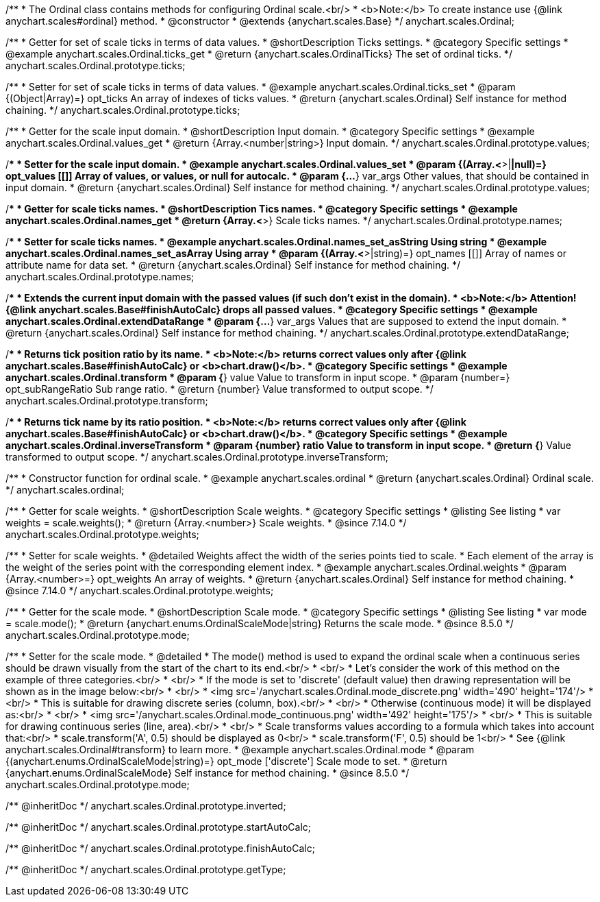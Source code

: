 /**
 * The Ordinal class contains methods for configuring Ordinal scale.<br/>
 * <b>Note:</b> To create instance use {@link anychart.scales#ordinal} method.
 * @constructor
 * @extends {anychart.scales.Base}
 */
anychart.scales.Ordinal;


//----------------------------------------------------------------------------------------------------------------------
//
//  anychart.scales.Ordinal.prototype.ticks
//
//----------------------------------------------------------------------------------------------------------------------

/**
 * Getter for set of scale ticks in terms of data values.
 * @shortDescription Ticks settings.
 * @category Specific settings
 * @example anychart.scales.Ordinal.ticks_get
 * @return {anychart.scales.OrdinalTicks} The set of ordinal ticks.
 */
anychart.scales.Ordinal.prototype.ticks;

/**
 * Setter for set of scale ticks in terms of data values.
 * @example anychart.scales.Ordinal.ticks_set
 * @param {(Object|Array)=} opt_ticks An array of indexes of ticks values.
 * @return {anychart.scales.Ordinal} Self instance for method chaining.
 */
anychart.scales.Ordinal.prototype.ticks;


//----------------------------------------------------------------------------------------------------------------------
//
//  anychart.scales.Ordinal.prototype.values
//
//----------------------------------------------------------------------------------------------------------------------

/**
 * Getter for the scale input domain.
 * @shortDescription Input domain.
 * @category Specific settings
 * @example anychart.scales.Ordinal.values_get
 * @return {Array.<number|string>} Input domain.
 */
anychart.scales.Ordinal.prototype.values;

/**
 * Setter for the scale input domain.
 * @example anychart.scales.Ordinal.values_set
 * @param {(Array.<*>|*|null)=} opt_values [[]] Array of values, or values, or null for autocalc.
 * @param {...*} var_args Other values, that should be contained in input domain.
 * @return {anychart.scales.Ordinal} Self instance for method chaining.
 */
anychart.scales.Ordinal.prototype.values;


//----------------------------------------------------------------------------------------------------------------------
//
//  anychart.scales.Ordinal.prototype.names
//
//----------------------------------------------------------------------------------------------------------------------

/**
 * Getter for scale ticks names.
 * @shortDescription Tics names.
 * @category Specific settings
 * @example anychart.scales.Ordinal.names_get
 * @return {Array.<*>} Scale ticks names.
 */
anychart.scales.Ordinal.prototype.names;

/**
 * Setter for scale ticks names.
 * @example anychart.scales.Ordinal.names_set_asString Using string
 * @example anychart.scales.Ordinal.names_set_asArray Using array
 * @param {(Array.<*>|string)=} opt_names [[]] Array of names or attribute name for data set.
 * @return {anychart.scales.Ordinal} Self instance for method chaining.
 */
anychart.scales.Ordinal.prototype.names;


//----------------------------------------------------------------------------------------------------------------------
//
//  anychart.scales.Ordinal.prototype.extendDataRange
//
//----------------------------------------------------------------------------------------------------------------------

/**
 * Extends the current input domain with the passed values (if such don't exist in the domain).
 * <b>Note:</b> Attention! {@link anychart.scales.Base#finishAutoCalc} drops all passed values.
 * @category Specific settings
 * @example anychart.scales.Ordinal.extendDataRange
 * @param {...*} var_args Values that are supposed to extend the input domain.
 * @return {anychart.scales.Ordinal} Self instance for method chaining.
 */
anychart.scales.Ordinal.prototype.extendDataRange;


//----------------------------------------------------------------------------------------------------------------------
//
//  anychart.scales.Ordinal.prototype.transform
//
//----------------------------------------------------------------------------------------------------------------------

/**
 * Returns tick position ratio by its name.
 * <b>Note:</b> returns correct values only after {@link anychart.scales.Base#finishAutoCalc} or <b>chart.draw()</b>.
 * @category Specific settings
 * @example anychart.scales.Ordinal.transform
 * @param {*} value Value to transform in input scope.
 * @param {number=} opt_subRangeRatio Sub range ratio.
 * @return {number} Value transformed to output scope.
 */
anychart.scales.Ordinal.prototype.transform;


//----------------------------------------------------------------------------------------------------------------------
//
//  anychart.scales.Ordinal.prototype.inverseTransform
//
//----------------------------------------------------------------------------------------------------------------------

/**
 * Returns tick name by its ratio position.
 * <b>Note:</b> returns correct values only after {@link anychart.scales.Base#finishAutoCalc} or <b>chart.draw()</b>.
 * @category Specific settings
 * @example anychart.scales.Ordinal.inverseTransform
 * @param {number} ratio Value to transform in input scope.
 * @return {*} Value transformed to output scope.
 */
anychart.scales.Ordinal.prototype.inverseTransform;


//----------------------------------------------------------------------------------------------------------------------
//
//  anychart.scales.ordinal
//
//----------------------------------------------------------------------------------------------------------------------

/**
 * Constructor function for ordinal scale.
 * @example anychart.scales.ordinal
 * @return {anychart.scales.Ordinal} Ordinal scale.
 */
anychart.scales.ordinal;

//----------------------------------------------------------------------------------------------------------------------
//
//  anychart.scales.Ordinal.prototype.weights
//
//----------------------------------------------------------------------------------------------------------------------

/**
 * Getter for scale weights.
 * @shortDescription Scale weights.
 * @category Specific settings
 * @listing See listing
 * var weights = scale.weights();
 * @return {Array.<number>} Scale weights.
 * @since 7.14.0
 */
anychart.scales.Ordinal.prototype.weights;

/**
 * Setter for scale weights.
 * @detailed Weights affect the width of the series points tied to scale.
 * Each element of the array is the weight of the series point with the corresponding element index.
 * @example anychart.scales.Ordinal.weights
 * @param {Array.<number>=} opt_weights An array of weights.
 * @return {anychart.scales.Ordinal} Self instance for method chaining.
 * @since 7.14.0
 */
anychart.scales.Ordinal.prototype.weights;

//----------------------------------------------------------------------------------------------------------------------
//
//  anychart.scales.Ordinal.prototype.mode
//
//----------------------------------------------------------------------------------------------------------------------

/**
 * Getter for the scale mode.
 * @shortDescription Scale mode.
 * @category Specific settings
 * @listing See listing
 * var mode = scale.mode();
 * @return {anychart.enums.OrdinalScaleMode|string} Returns the scale mode.
 * @since 8.5.0
 */
anychart.scales.Ordinal.prototype.mode;

/**
 * Setter for the scale mode.
 * @detailed
 * The mode() method is used to expand the ordinal scale when a continuous series should be drawn visually from the start of the chart to its end.<br/>
 * <br/>
 * Let's consider the work of this method on the example of three categories.<br/>
 * <br/>
 * If the mode is set to 'discrete' (default value) then drawing representation will be shown as in the image below:<br/>
 * <br/>
 * <img src='/anychart.scales.Ordinal.mode_discrete.png' width='490' height='174'/>
 * <br/>
 * This is suitable for drawing discrete series (column, box).<br/>
 * <br/>
 * Otherwise (continuous mode) it will be displayed as:<br/>
 * <br/>
 * <img src='/anychart.scales.Ordinal.mode_continuous.png' width='492' height='175'/>
 * <br/>
 * This is suitable for drawing continuous series (line, area).<br/>
 * <br/>
 * Scale transforms values according to a formula which takes into account that:<br/>
 * scale.transform('A', 0.5) should be displayed as 0<br/>
 * scale.transform('F', 0.5) should be 1<br/>
 * See {@link anychart.scales.Ordinal#transform} to learn more.
 * @example anychart.scales.Ordinal.mode
 * @param {(anychart.enums.OrdinalScaleMode|string)=} opt_mode ['discrete'] Scale mode to set.
 * @return {anychart.enums.OrdinalScaleMode} Self instance for method chaining.
 * @since 8.5.0
 */
anychart.scales.Ordinal.prototype.mode;

/** @inheritDoc */
anychart.scales.Ordinal.prototype.inverted;

/** @inheritDoc */
anychart.scales.Ordinal.prototype.startAutoCalc;

/** @inheritDoc */
anychart.scales.Ordinal.prototype.finishAutoCalc;

/** @inheritDoc */
anychart.scales.Ordinal.prototype.getType;

